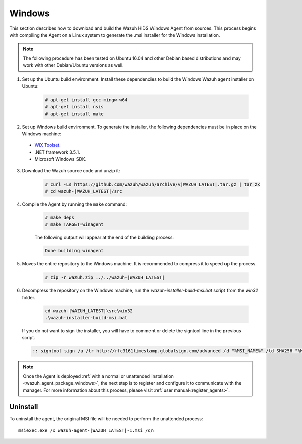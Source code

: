 .. Copyright (C) 2020 Wazuh, Inc.

.. meta:: :description: Wazuh agent sources installation on Windows

.. _wazuh_agent_sources_windows:

Windows
=======

This section describes how to download and build the Wazuh HIDS Windows Agent from sources. This process begins with compiling the Agent on a Linux system to generate the .msi installer for the Windows installation.

.. note:: The following procedure has been tested on Ubuntu 16.04 and other Debian based distributions and may work with other Debian/Ubuntu versions as well.

1. Set up the Ubuntu build environment. Install these dependencies to build the Windows Wazuh agent installer on Ubuntu:

    .. code-block:: console

      # apt-get install gcc-mingw-w64
      # apt-get install nsis
      # apt-get install make

2. Set up Windows build environment. To generate the installer, the following dependencies must be in place on the Windows machine:

  - `WiX Toolset <http://wixtoolset.org/>`_.
  - .NET framework 3.5.1.
  - Microsoft Windows SDK.

3. Download the Wazuh source code and unzip it:

    .. code-block:: console

      # curl -Ls https://github.com/wazuh/wazuh/archive/v|WAZUH_LATEST|.tar.gz | tar zx
      # cd wazuh-|WAZUH_LATEST|/src

4. Compile the Agent by running the ``make`` command:

    .. code-block:: console

      # make deps
      # make TARGET=winagent

    The following output will appear at the end of the building process:

    .. code-block:: none
      :class: output

      Done building winagent


5. Moves the entire repository to the Windows machine. It is recommended to compress it to speed up the process.

    .. code-block:: console

      # zip -r wazuh.zip ../../wazuh-|WAZUH_LATEST|

6. Decompress the repository on the Windows machine, run the `wazuh-installer-build-msi.bat` script from the `win32` folder.

    .. code-block:: console

      cd wazuh-|WAZUH_LATEST|\src\win32
      .\wazuh-installer-build-msi.bat

  If you do not want to sign the installer, you will have to comment or delete the signtool line in the previous script.

  .. code-block:: console

    :: signtool sign /a /tr http://rfc3161timestamp.globalsign.com/advanced /d "%MSI_NAME%" /td SHA256 "%MSI_NAME%"

.. note:: Once the Agent is deployed :ref:`with a normal or unattended installation <wazuh_agent_package_windows>`, the next step is to register and configure it to communicate with the manager. For more information about this process, please visit :ref:`user manual<register_agents>`.

Uninstall
---------

To uninstall the agent, the original MSI file will be needed to perform the unattended process::

    msiexec.exe /x wazuh-agent-|WAZUH_LATEST|-1.msi /qn
